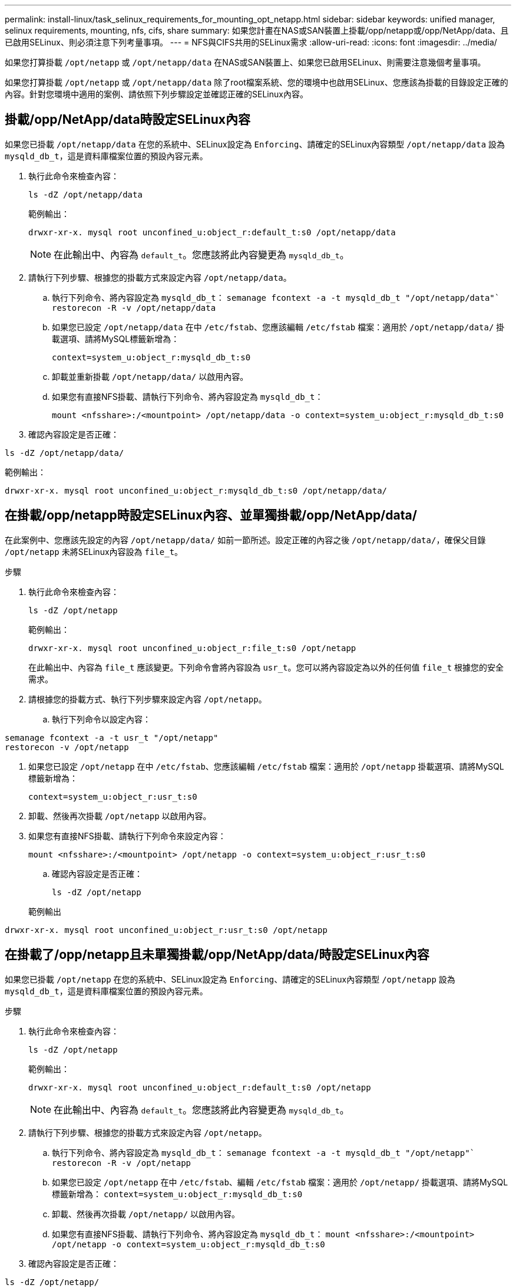 ---
permalink: install-linux/task_selinux_requirements_for_mounting_opt_netapp.html 
sidebar: sidebar 
keywords: unified manager, selinux requirements, mounting, nfs, cifs, share 
summary: 如果您計畫在NAS或SAN裝置上掛載/opp/netapp或/opp/NetApp/data、且已啟用SELinux、則必須注意下列考量事項。 
---
= NFS與CIFS共用的SELinux需求
:allow-uri-read: 
:icons: font
:imagesdir: ../media/


[role="lead"]
如果您打算掛載 `/opt/netapp` 或 `/opt/netapp/data` 在NAS或SAN裝置上、如果您已啟用SELinux、則需要注意幾個考量事項。

如果您打算掛載 `/opt/netapp` 或 `/opt/netapp/data` 除了root檔案系統、您的環境中也啟用SELinux、您應該為掛載的目錄設定正確的內容。針對您環境中適用的案例、請依照下列步驟設定並確認正確的SELinux內容。



== 掛載/opp/NetApp/data時設定SELinux內容

如果您已掛載 `/opt/netapp/data` 在您的系統中、SELinux設定為 `Enforcing`、請確定的SELinux內容類型 `/opt/netapp/data` 設為 `mysqld_db_t`，這是資料庫檔案位置的預設內容元素。

. 執行此命令來檢查內容：
+
`ls -dZ /opt/netapp/data`

+
範例輸出：

+
[listing]
----
drwxr-xr-x. mysql root unconfined_u:object_r:default_t:s0 /opt/netapp/data
----
+

NOTE: 在此輸出中、內容為 `default_t`。您應該將此內容變更為 `mysqld_db_t`。

. 請執行下列步驟、根據您的掛載方式來設定內容 `/opt/netapp/data`。
+
.. 執行下列命令、將內容設定為 `mysqld_db_t`：
`semanage fcontext -a -t mysqld_db_t "/opt/netapp/data"``
`restorecon -R -v /opt/netapp/data`
.. 如果您已設定 `/opt/netapp/data` 在中 `/etc/fstab`、您應該編輯 `/etc/fstab` 檔案：適用於 `/opt/netapp/data/` 掛載選項、請將MySQL標籤新增為：
+
`context=system_u:object_r:mysqld_db_t:s0`

.. 卸載並重新掛載 `/opt/netapp/data/` 以啟用內容。
.. 如果您有直接NFS掛載、請執行下列命令、將內容設定為 `mysqld_db_t`：
+
`mount <nfsshare>:/<mountpoint> /opt/netapp/data -o context=system_u:object_r:mysqld_db_t:s0`



. 確認內容設定是否正確：


`ls -dZ /opt/netapp/data/`

範例輸出：

[listing]
----
drwxr-xr-x. mysql root unconfined_u:object_r:mysqld_db_t:s0 /opt/netapp/data/
----


== 在掛載/opp/netapp時設定SELinux內容、並單獨掛載/opp/NetApp/data/

在此案例中、您應該先設定的內容 `/opt/netapp/data/` 如前一節所述。設定正確的內容之後 `/opt/netapp/data/`，確保父目錄 `/opt/netapp` 未將SELinux內容設為 `file_t`。

.步驟
. 執行此命令來檢查內容：
+
`ls -dZ /opt/netapp`

+
範例輸出：

+
[listing]
----
drwxr-xr-x. mysql root unconfined_u:object_r:file_t:s0 /opt/netapp
----
+
在此輸出中、內容為 `file_t` 應該變更。下列命令會將內容設為 `usr_t`。您可以將內容設定為以外的任何值 `file_t` 根據您的安全需求。

. 請根據您的掛載方式、執行下列步驟來設定內容 `/opt/netapp`。
+
.. 執行下列命令以設定內容：




[listing]
----
semanage fcontext -a -t usr_t "/opt/netapp"
restorecon -v /opt/netapp
----
. 如果您已設定 `/opt/netapp` 在中 `/etc/fstab`、您應該編輯 `/etc/fstab` 檔案：適用於 `/opt/netapp` 掛載選項、請將MySQL標籤新增為：
+
`context=system_u:object_r:usr_t:s0`

. 卸載、然後再次掛載 `/opt/netapp` 以啟用內容。
. 如果您有直接NFS掛載、請執行下列命令來設定內容：
+
`mount <nfsshare>:/<mountpoint> /opt/netapp -o context=system_u:object_r:usr_t:s0`

+
.. 確認內容設定是否正確：
+
`ls -dZ /opt/netapp`

+
範例輸出





[listing]
----
drwxr-xr-x. mysql root unconfined_u:object_r:usr_t:s0 /opt/netapp
----


== 在掛載了/opp/netapp且未單獨掛載/opp/NetApp/data/時設定SELinux內容

如果您已掛載  `/opt/netapp` 在您的系統中、SELinux設定為 `Enforcing`、請確定的SELinux內容類型 `/opt/netapp` 設為 `mysqld_db_t`，這是資料庫檔案位置的預設內容元素。

.步驟
. 執行此命令來檢查內容：
+
`ls -dZ /opt/netapp`

+
範例輸出：

+
[listing]
----
drwxr-xr-x. mysql root unconfined_u:object_r:default_t:s0 /opt/netapp
----
+

NOTE: 在此輸出中、內容為 `default_t`。您應該將此內容變更為 `mysqld_db_t`。

. 請執行下列步驟、根據您的掛載方式來設定內容 `/opt/netapp`。
+
.. 執行下列命令、將內容設定為 `mysqld_db_t`：
`semanage fcontext -a -t mysqld_db_t "/opt/netapp"``
`restorecon -R -v /opt/netapp`
.. 如果您已設定 `/opt/netapp` 在中 `/etc/fstab`、編輯 `/etc/fstab` 檔案：適用於 `/opt/netapp/` 掛載選項、請將MySQL標籤新增為：
`context=system_u:object_r:mysqld_db_t:s0`
.. 卸載、然後再次掛載 `/opt/netapp/` 以啟用內容。
.. 如果您有直接NFS掛載、請執行下列命令、將內容設定為 `mysqld_db_t`：
`mount <nfsshare>:/<mountpoint> /opt/netapp -o context=system_u:object_r:mysqld_db_t:s0`


. 確認內容設定是否正確：


`ls -dZ /opt/netapp/`

範例輸出：

[listing]
----
drwxr-xr-x. mysql root unconfined_u:object_r:mysqld_db_t:s0 /opt/netapp/
----
'''